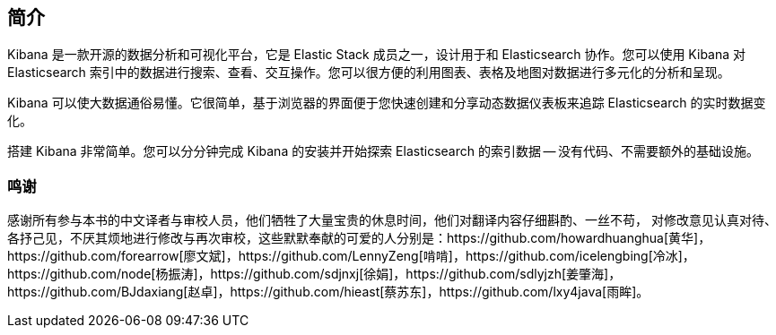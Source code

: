 [[introduction]]
== 简介

Kibana 是一款开源的数据分析和可视化平台，它是 Elastic Stack 成员之一，设计用于和 Elasticsearch 协作。您可以使用 Kibana 对 Elasticsearch 索引中的数据进行搜索、查看、交互操作。您可以很方便的利用图表、表格及地图对数据进行多元化的分析和呈现。

Kibana 可以使大数据通俗易懂。它很简单，基于浏览器的界面便于您快速创建和分享动态数据仪表板来追踪 Elasticsearch 的实时数据变化。

搭建 Kibana 非常简单。您可以分分钟完成 Kibana 的安装并开始探索 Elasticsearch 的索引数据 -- 没有代码、不需要额外的基础设施。

=== 鸣谢
感谢所有参与本书的中文译者与审校人员，他们牺牲了大量宝贵的休息时间，他们对翻译内容仔细斟酌、一丝不苟， 对修改意见认真对待、各抒己见，不厌其烦地进行修改与再次审校，这些默默奉献的可爱的人分别是：https://github.com/howardhuanghua[黄华]，https://github.com/forearrow[廖文斌]，https://github.com/LennyZeng[啃啃]，https://github.com/icelengbing[冷冰]，https://github.com/node[杨振涛]，https://github.com/sdjnxj[徐娟]，https://github.com/sdlyjzh[姜肇海]，https://github.com/BJdaxiang[赵卓]，https://github.com/hieast[蔡苏东]，https://github.com/lxy4java[雨眸]。
